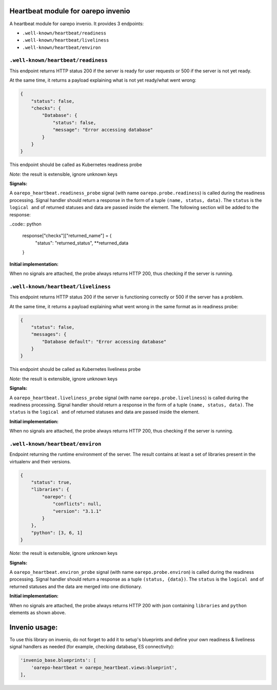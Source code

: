 Heartbeat module for oarepo invenio
===================================

A heartbeat module for oarepo invenio. It provides 3 endpoints:

* ``.well-known/heartbeat/readiness``

* ``.well-known/heartbeat/liveliness``

* ``.well-known/heartbeat/environ``



``.well-known/heartbeat/readiness``
------------------------------------

This endpoint returns HTTP status 200 if the server is ready for user requests or 500
if the server is not yet ready.

At the same time, it returns a payload explaining what is not yet ready/what went wrong:

.. code:: json

    {
        "status": false,
        "checks": {
            "Database": {
                "status": false,
                "message": "Error accessing database"
            }
        }
    }

This endpoint should be called as Kubernetes readiness probe

*Note:* the result is extensible, ignore unknown keys

**Signals:**

A ``oarepo_heartbeat.readiness_probe`` signal (with name ``oarepo.probe.readiness``)
is called during the readiness processing. Signal handler should return a response
in the form of a tuple ``(name, status, data)``. The ``status`` is the ``logical and``
of returned statuses and data are passed inside the element. The following section
will be added to the response:

..code:: python

    response["checks"]["returned_name"] = {
        "status": "returned_status",
        **returned_data
    }

**Initial implementation:**

When no signals are attached, the probe always returns HTTP 200, thus checking
if the server is running.

``.well-known/heartbeat/liveliness``
------------------------------------

This endpoint returns HTTP status 200 if the server is functioning correctly or 500
if the server has a problem.

At the same time, it returns a payload explaining what went wrong in the same format as in
readiness probe:

.. code:: json

    {
        "status": false,
        "messages": {
            "Database default": "Error accessing database"
        }
    }

This endpoint should be called as Kubernetes liveliness probe

*Note:* the result is extensible, ignore unknown keys

**Signals:**

A ``oarepo_heartbeat.liveliness_probe`` signal (with name ``oarepo.probe.liveliness``)
is called during the readiness processing. Signal handler should return a response
in the form of a tuple ``(name, status, data)``. The ``status`` is the ``logical and``
of returned statuses and data are passed inside the element.

**Initial implementation:**

When no signals are attached, the probe always returns HTTP 200, thus checking
if the server is running.

``.well-known/heartbeat/environ``
------------------------------------

Endpoint returning the runtime environment of the server. The result contains at least
a set of libraries present in the virtualenv and their versions.

.. code:: json

    {
        "status": true,
        "libraries": {
            "oarepo": {
                "conflicts": null,
                "version": "3.1.1"
            }
        },
        "python": [3, 6, 1]
    }

*Note:* the result is extensible, ignore unknown keys

**Signals:**

A ``oarepo_heartbeat.environ_probe`` signal (with name ``oarepo.probe.environ``)
is called during the readiness processing. Signal handler should return a response
as a tuple ``(status, {data})``. The ``status`` is the ``logical and`` of returned statuses
and the data are merged into one dictionary.

**Initial implementation:**

When no signals are attached, the probe always returns HTTP 200 with json containing
``libraries`` and ``python`` elements as shown above.

Invenio usage:
==============

To use this library on invenio, do not forget to add it to setup's blueprints
and define your own readiness & liveliness signal handlers as needed (for example,
checking database, ES connectivity):

.. code:: python

    'invenio_base.blueprints': [
        'oarepo-heartbeat = oarepo_heartbeat.views:blueprint',
    ],

